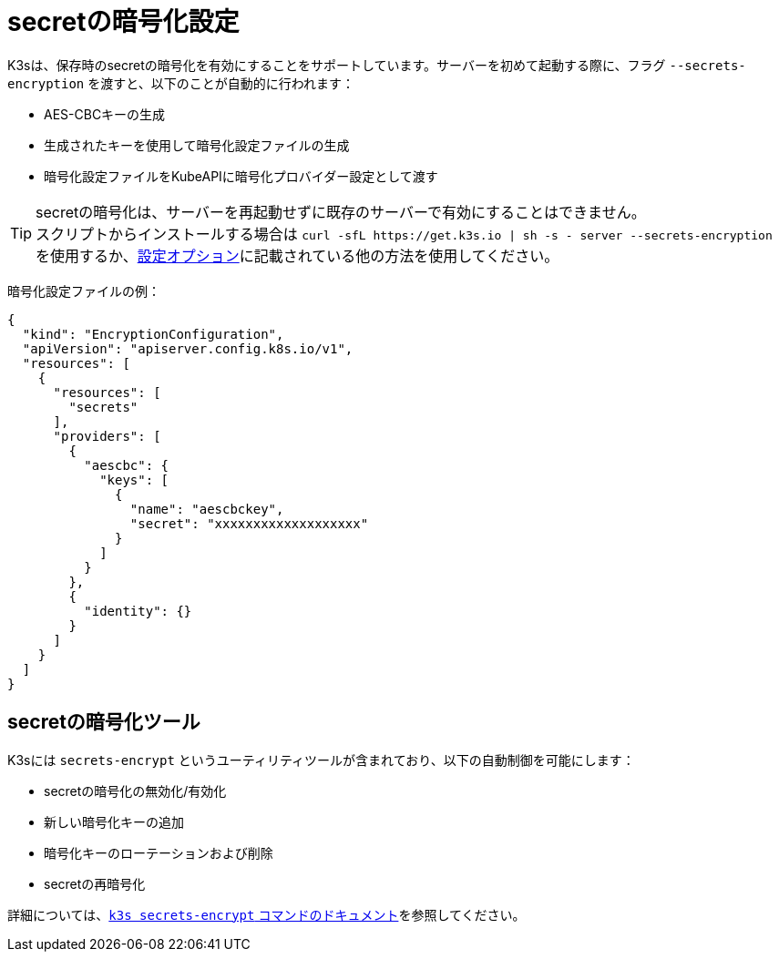 = secretの暗号化設定

K3sは、保存時のsecretの暗号化を有効にすることをサポートしています。サーバーを初めて起動する際に、フラグ `--secrets-encryption` を渡すと、以下のことが自動的に行われます：

* AES-CBCキーの生成
* 生成されたキーを使用して暗号化設定ファイルの生成
* 暗号化設定ファイルをKubeAPIに暗号化プロバイダー設定として渡す

[TIP]
====

secretの暗号化は、サーバーを再起動せずに既存のサーバーで有効にすることはできません。 +
スクリプトからインストールする場合は `+curl -sfL https://get.k3s.io | sh -s - server --secrets-encryption+` を使用するか、xref:../installation/configuration.adoc#_configuration-with-install-script[設定オプション]に記載されている他の方法を使用してください。
====


暗号化設定ファイルの例：

[,json]
----
{
  "kind": "EncryptionConfiguration",
  "apiVersion": "apiserver.config.k8s.io/v1",
  "resources": [
    {
      "resources": [
        "secrets"
      ],
      "providers": [
        {
          "aescbc": {
            "keys": [
              {
                "name": "aescbckey",
                "secret": "xxxxxxxxxxxxxxxxxxx"
              }
            ]
          }
        },
        {
          "identity": {}
        }
      ]
    }
  ]
}
----

== secretの暗号化ツール

K3sには `secrets-encrypt` というユーティリティツールが含まれており、以下の自動制御を可能にします：

* secretの暗号化の無効化/有効化
* 新しい暗号化キーの追加
* 暗号化キーのローテーションおよび削除
* secretの再暗号化

詳細については、xref:../cli/secrets-encrypt.adoc[`k3s secrets-encrypt` コマンドのドキュメント]を参照してください。

